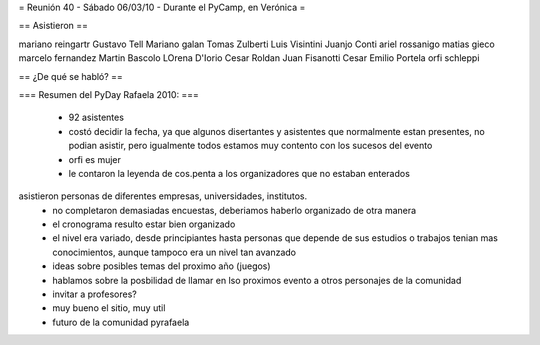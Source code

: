 = Reunión 40 - Sábado 06/03/10 - Durante el PyCamp, en Verónica =

== Asistieron ==

mariano reingartr
Gustavo Tell
Mariano galan
Tomas Zulberti 
Luis Visintini
Juanjo Conti
ariel rossanigo
matias gieco
marcelo fernandez
Martin Bascolo
LOrena D'Iorio
Cesar Roldan
Juan Fisanotti
Cesar Emilio Portela
orfi schleppi

== ¿De qué se habló? ==

=== Resumen del PyDay Rafaela 2010: ===

 * 92 asistentes
 * costó decidir la fecha, ya que algunos disertantes y asistentes que normalmente estan presentes, no podian asistir, pero igualmente todos estamos muy contento con los sucesos del evento
 * orfi es mujer
 * le contaron la leyenda de cos.penta a los organizadores que no estaban enterados
asistieron personas de diferentes empresas, universidades, institutos.
 * no completaron demasiadas encuestas, deberiamos haberlo organizado de otra manera
 * el cronograma resulto estar bien organizado
 * el nivel era variado, desde principiantes hasta personas que depende de sus estudios o trabajos tenian mas  conocimientos, aunque tampoco era un nivel tan avanzado
 * ideas  sobre posibles temas del proximo año (juegos)
 * hablamos sobre la posbilidad de llamar en lso proximos evento a otros personajes de la comunidad
 * invitar a profesores?
 * muy bueno el sitio, muy util
 * futuro de la comunidad pyrafaela
